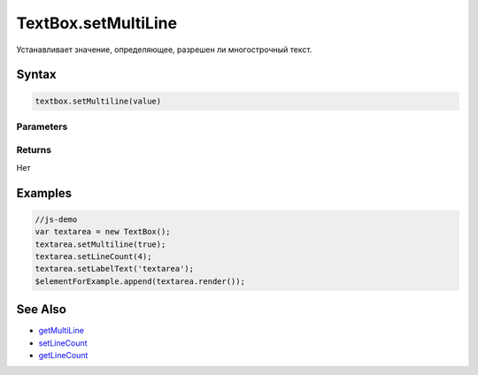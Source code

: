 TextBox.setMultiLine
====================

Устанавливает значение, определяющее, разрешен ли многострочный текст.

Syntax
------

.. code:: js

    textbox.setMultiline(value)

Parameters
~~~~~~~~~~

.. list-table::
   :header-rows: 1

   * - Name
     - Type
     - Default
     - Description
   * - ``value``
     - ``Boolean``
     - Значение, определяющее, разрешен ли многострочный текст.


Returns
~~~~~~~

Нет

Examples
--------

.. code:: js

    //js-demo
    var textarea = new TextBox();
    textarea.setMultiline(true);
    textarea.setLineCount(4);
    textarea.setLabelText('textarea');
    $elementForExample.append(textarea.render());

See Also
--------

-  `getMultiLine <../TextBox.getMultiline.html>`__
-  `setLineCount <../TextBox.setLineCount.html>`__
-  `getLineCount <../TextBox.getLineCount.html>`__
